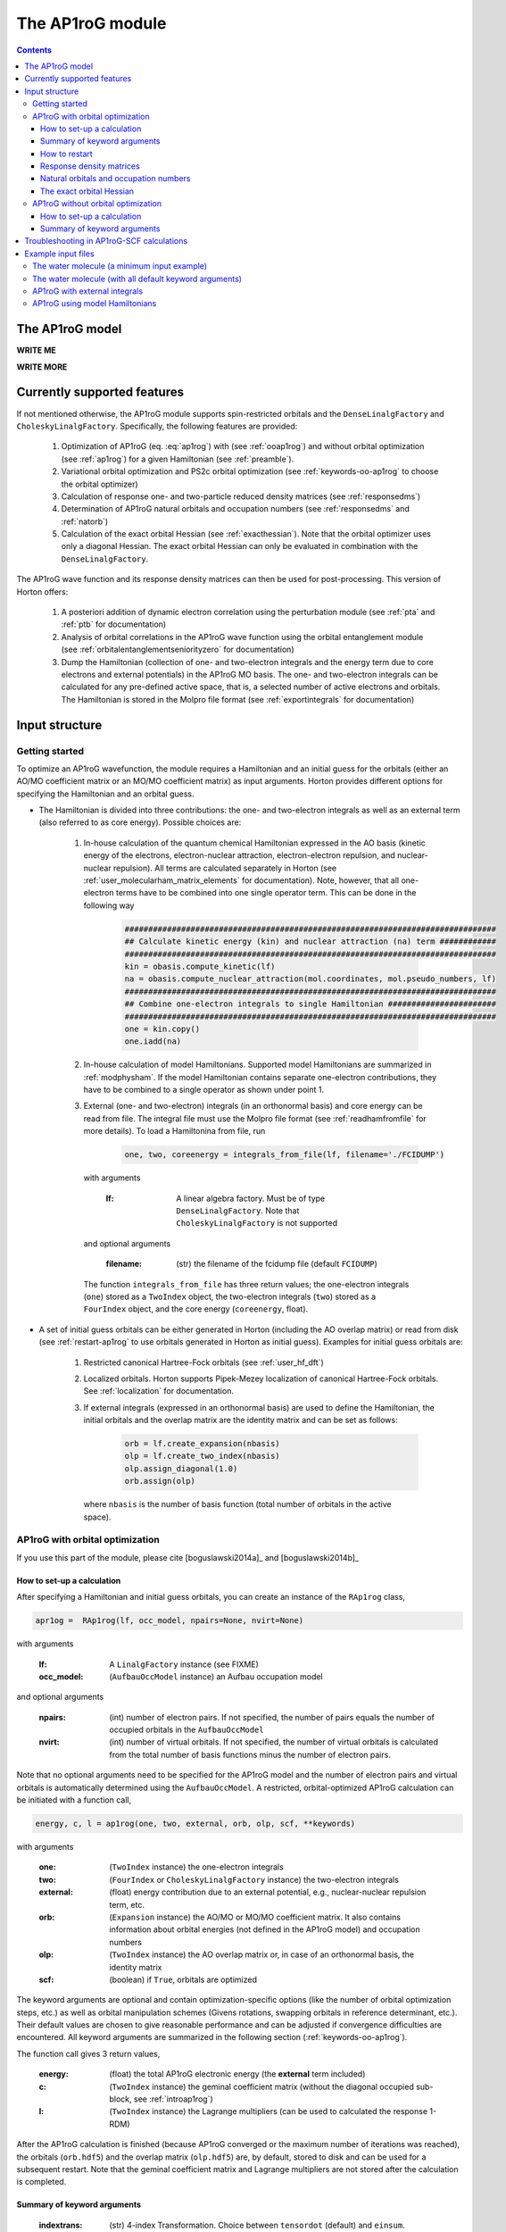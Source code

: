 The AP1roG module
#################

.. contents::

.. _introap1rog:

The AP1roG model
================

**WRITE ME**

.. math::
    :label: ap1rog

    \vert \textrm{AP1roG}\rangle = \exp(\sum_{ia} c_i^a a^\dagger_a a^\dagger_{\bar{a}} a_{\bar{i}} a_i) \vert \Psi_0 \rangle

**WRITE MORE**

.. math::
    :label: cia

    \mathbf{C}  =
    \begin{pmatrix}
      1      & 0       & \cdots & 0       & c_{1;P+1} & c_{1;P+2}&\cdots &c_{1;K}\\
      0      & 1       & \cdots & 0       & c_{2;P+1} & c_{2;P+2}&\cdots &c_{2;K}\\
      \vdots & \vdots  & \ddots & \vdots  & \vdots    & \vdots   &\ddots &\vdots\\
      0      & 0       & \cdots & 1       & c_{P;P+1} & c_{P;P+2}&\cdots & c_{P;K}
    \end{pmatrix}


Currently supported features
============================


If not mentioned otherwise, the AP1roG module supports spin-restricted orbitals and the ``DenseLinalgFactory`` and ``CholeskyLinalgFactory``. Specifically, the following features are provided:

    1. Optimization of AP1roG (eq. :eq:`ap1rog`) with (see :ref:`ooap1rog`) and without orbital optimization (see :ref:`ap1rog`) for a given Hamiltonian (see :ref:`preamble`).
    2. Variational orbital optimization and PS2c orbital optimization (see :ref:`keywords-oo-ap1rog` to choose the orbital optimizer)
    3. Calculation of response one- and two-particle reduced density matrices (see :ref:`responsedms`)
    4. Determination of AP1roG natural orbitals and occupation numbers (see :ref:`responsedms` and :ref:`natorb`)
    5. Calculation of the exact orbital Hessian (see :ref:`exacthessian`). Note that the orbital optimizer uses only a diagonal Hessian. The exact orbital Hessian can only be evaluated in combination with the ``DenseLinalgFactory``.

The AP1roG wave function and its response density matrices can then be used for post-processing. This version of Horton offers:

    1. A posteriori addition of dynamic electron correlation using the perturbation module (see :ref:`pta` and :ref:`ptb` for documentation)
    2. Analysis of orbital correlations in the AP1roG wave function using the orbital entanglement module (see :ref:`orbitalentanglementseniorityzero` for documentation)
    3. Dump the Hamiltonian (collection of one- and two-electron integrals and the energy term due to core electrons and external potentials) in the AP1roG MO basis. The one- and two-electron integrals can be calculated for any pre-defined active space, that is, a selected number of active electrons and orbitals. The Hamiltonian is stored in the Molpro file format (see :ref:`exportintegrals` for documentation)


Input structure
===============

.. _preamble:

Getting started
---------------

To optimize an AP1roG wavefunction, the module requires a Hamiltonian and an initial guess for the orbitals (either an AO/MO coefficient matrix or an MO/MO coefficient matrix) as input arguments. Horton provides different options for specifying the Hamiltonian and an orbital guess.

- The Hamiltonian is divided into three contributions: the one- and two-electron integrals as well as an external term (also referred to as core energy). Possible choices are:

    1. In-house calculation of the quantum chemical Hamiltonian expressed in the AO basis (kinetic energy of the electrons, electron-nuclear attraction, electron-electron repulsion, and nuclear-nuclear repulsion). All terms are calculated separately in Horton (see :ref:`user_molecularham_matrix_elements` for documentation). Note, however, that all one-electron terms have to be combined into one single operator term. This can be done in the following way

        .. code-block:: python

            ###############################################################################
            ## Calculate kinetic energy (kin) and nuclear attraction (na) term ############
            ###############################################################################
            kin = obasis.compute_kinetic(lf)
            na = obasis.compute_nuclear_attraction(mol.coordinates, mol.pseudo_numbers, lf)
            ###############################################################################
            ## Combine one-electron integrals to single Hamiltonian #######################
            ###############################################################################
            one = kin.copy()
            one.iadd(na)


    2. In-house calculation of model Hamiltonians. Supported model Hamiltonians are summarized in :ref:`modphysham`. If the model Hamiltonian contains separate one-electron contributions, they have to be combined to a single operator as shown under point 1.


    3. External (one- and two-electron) integrals (in an orthonormal basis) and core energy can be read from file. The integral file must use the Molpro file format (see :ref:`readhamfromfile` for more details). To load a Hamiltonina from file, run

        .. code-block:: python

             one, two, coreenergy = integrals_from_file(lf, filename='./FCIDUMP')

      with arguments

        :lf: A linear algebra factory. Must be of type ``DenseLinalgFactory``. Note that ``CholeskyLinalgFactory`` is not supported

      and optional arguments

        :filename: (str) the filename of the fcidump file (default ``FCIDUMP``)

      The function ``integrals_from_file`` has three return values; the one-electron integrals (``one``) stored as a ``TwoIndex`` object, the two-electron integrals (``two``) stored as a ``FourIndex`` object, and the core energy (``coreenergy``, float).

- A set of initial guess orbitals can be either generated in Horton (including the AO overlap matrix) or read from disk (see :ref:`restart-ap1rog` to use orbitals generated in Horton as initial guess). Examples for initial guess orbitals are:

    1. Restricted canonical Hartree-Fock orbitals (see :ref:`user_hf_dft`)

    2. Localized orbitals. Horton supports Pipek-Mezey localization of canonical Hartree-Fock orbitals. See :ref:`localization` for documentation.

    3. If external integrals (expressed in an orthonormal basis) are used to define the Hamiltonian, the initial orbitals and the overlap matrix are the identity matrix and can be set as follows:

        .. code-block:: python

            orb = lf.create_expansion(nbasis)
            olp = lf.create_two_index(nbasis)
            olp.assign_diagonal(1.0)
            orb.assign(olp)

      where ``nbasis`` is the number of basis function (total number of orbitals in the active space).


.. _ooap1rog:

AP1roG with orbital optimization
--------------------------------

If you use this part of the module, please cite [boguslawski2014a]_ and [boguslawski2014b]_

.. _setup-oo-ap1rog:

How to set-up a calculation
^^^^^^^^^^^^^^^^^^^^^^^^^^^

After specifying a Hamiltonian and initial guess orbitals, you can create an instance of the ``RAp1rog`` class,

.. code-block:: python

    apr1og =  RAp1rog(lf, occ_model, npairs=None, nvirt=None)

with arguments

    :lf: A ``LinalgFactory`` instance (see FIXME)
    :occ_model: (``AufbauOccModel`` instance) an Aufbau occupation model

and optional arguments

    :npairs: (int) number of electron pairs. If not specified, the number of pairs equals the number of occupied orbitals in the ``AufbauOccModel``
    :nvirt: (int) number of virtual orbitals. If not specified, the number of virtual orbitals is calculated from the total number of basis functions minus the number of electron pairs.

Note that no optional arguments need to be specified for the AP1roG model and the number of electron pairs and virtual orbitals is automatically determined using the ``AufbauOccModel``. A restricted, orbital-optimized AP1roG calculation can be initiated with a function call,

.. code-block:: python

    energy, c, l = ap1rog(one, two, external, orb, olp, scf, **keywords)

with arguments

    :one: (``TwoIndex`` instance) the one-electron integrals
    :two: (``FourIndex`` or ``CholeskyLinalgFactory`` instance) the two-electron integrals
    :external: (float) energy contribution due to an external potential, e.g., nuclear-nuclear repulsion term, etc.
    :orb: (``Expansion`` instance) the AO/MO or MO/MO coefficient matrix. It also contains information about orbital energies (not defined in the AP1roG model) and occupation numbers
    :olp: (``TwoIndex`` instance) the AO overlap matrix or, in case of an orthonormal basis, the identity matrix
    :scf: (boolean) if ``True``, orbitals are optimized

The keyword arguments are optional and contain optimization-specific options (like the number of orbital optimization steps, etc.) as well as orbital manipulation schemes (Givens rotations, swapping orbitals in reference determinant, etc.). Their default values are chosen to give reasonable performance and can be adjusted if convergence difficulties are encountered. All keyword arguments are summarized in the following section (:ref:`keywords-oo-ap1rog`).

The function call gives 3 return values,

    :energy: (float) the total AP1roG electronic energy (the **external** term included)
    :c: (``TwoIndex`` instance) the geminal coefficient matrix (without the diagonal occupied sub-block, see :ref:`introap1rog`)
    :l: (``TwoIndex`` instance) the Lagrange multipliers (can be used to calculated the response 1-RDM)

After the AP1roG calculation is finished (because AP1roG converged or the maximum number of iterations was reached), the orbitals (``orb.hdf5``) and the overlap matrix (``olp.hdf5``) are, by default, stored to disk and can be used for a subsequent restart. Note that the geminal coefficient matrix and Lagrange multipliers are not stored after the calculation is completed.

.. _keywords-oo-ap1rog:

Summary of keyword arguments
^^^^^^^^^^^^^^^^^^^^^^^^^^^^

    :indextrans: (str) 4-index Transformation. Choice between ``tensordot`` (default) and ``einsum``. ``tensordot`` is faster than ``einsum``, requires, however, more memory. If ``DenseLinalgFactory`` is used, the memory requirement scales as :math:`2N^4` for ``einsum`` and :math:`3N^4` for ``tensordot``, respectively. Due to the storage of the two-electron integrals, the total amount of memory increases to :math:`3N^4` for ``einsum`` and :math:`4N^4` for ``tensordot``, respectively.

    :warning: (boolean) if ``True``, (scipy) solver-specific warnings are printed (default ``False``)

    :guess: (dictionary) initial guess specifications:

             :type: (str) guess type. One of ``random`` (random numbers, default), ``const`` (``1.0`` scaled by **factor**)
             :factor: (float) a scaling factor for the initial guess of type ``type`` (default ``-0.1``)
             :geminal: (1-dim np.array) external guess for geminal coefficients (default ``None``). If provided, **type** and **factor** are ignored. The elements of the geminal matrix of eq. :eq:`cia` have to be indexed in C-like order. Note that the identity block is not required. The size of the 1-dim np.array is thus equal to the number of unknowns, that is, :math:`n_{\rm pairs}*n_{\rm virtuals}`.
             :lagrange: (1-dim np.array) external guess for Lagrange multipliers (default ``None``). If provided, **type** and **factor** are ignored. The elements have to be indexed in C-like order. The size of the 1-dim np.array is equal to the number of unknowns, that is, :math:`n_{\rm pairs}*n_{\rm virtuals}`.

    :solver: (dictionary) scipy wavefunction/Lagrange solver:

             :wfn: (str) wavefunction solver (default ``krylov``)
             :lagrange: (str) Lagrange multiplier solver (default ``krylov``)

             Note that the exact Jacobian of **wfn** and **lagrange** is not supported. Thus, scipy solvers that need the exact Jacobian cannot be used. See `scipy root-solvers <http://docs.scipy.org/doc/scipy-0.14.0/reference/generated/scipy.optimize.root.html>`_ for more details.

    :maxiter: (dictionary) maximum number of iterations:

               :wfniter: (int) maximum number of iterations for the **wfn/lagrange** solver (default ``200``)
               :orbiter: (int) maximum number of orbital optimization steps (default ``100``)

    :thresh: (dictionary) optimization thresholds:

              :wfn: (float) optimization threshold for geminal coefficients and Lagrange multipliers (default ``1e-12``)
              :energy: (float) convergence threshold for energy (default ``1e-8``)
              :gradientnorm: (float) convergence threshold for norm of orbital gradient (default ``1e-4``)
              :gradientmax: (float) threshold for maximum absolute value of the orbital gradient (default ``5e-5``)

    :printoptions: (dictionary) print level:

              :geminal: (boolean) if True, geminal matrix is printed (default ``True``). Note that the identity block is omitted.
              :ci:  (float) threshold for CI coefficients (requires evaluation of a permanent). All coefficients (for a given excitation order) larger than **ci** are printed (default ``0.01``)
              :excitationlevel: (int) number of excited pairs w.r.t. the reference determinant for which the wavefunction amplitudes are reconstructed (default ``1``). At most, the coefficients corresponding to hextuply excited Slater determinants w.r.t the reference determinant can be calculated.

              Note that the reconstruction of the wavefunction amplitudes requires evaluating a permanent which is in general slow (in addition to the factorial number of determinants in the active space).

    :dumpci: (dictionary) dump Slater determinants and corresponding CI coefficients to file:

              :amplitudestofile: (boolean) write wavefunction amplitudes to file (default ``False``)
              :amplitudesfilename: (str) file name (default ``ap1rog_amplitudes.dat``)

    :stepsearch: (dictionary) optimizes an orbital rotation step:

              :method: (str) step search method used. One of ``trust-region`` (default), ``None``,  ``backtracking``
              :optimizer: (str) optimizes step to boundary of trust radius in ``trust-region``. One of ``pcg`` (preconditioned conjugate gradient), ``dogleg`` (Powell's single dogleg step), ``ddl`` (Powell's double-dogleg step) (default ``ddl``)
              :alpha: (float) scaling factor for Newton step. Used in ``backtracking`` and ``None`` method (default ``1.00``)
              :c1: (float) parameter used in the Armijo condition of ``backtracking`` (default ``1e-4``)
              :minalpha: (float) minimum step length used in ``backracking`` (default ``1e-6``). If step length falls below **minalpha**, the ``backtracking`` line search is terminated and the most recent step is accepted
              :maxiterouter: (int) maximum number of iterations to optimize orbital rotation step  (default ``10``)
              :maxiterinner: (int) maximum number of optimization steps in each step search (used only in ``pcg``, default ``500``)
              :maxeta: (float) upper bound for estimated vs. actual change in ``trust-region`` (default ``0.75``)
              :mineta: (float) lower bound for estimated vs. actual change in ``trust-region`` (default ``0.25``)
              :upscale: (float) scaling factor to increase trust radius in ``trust-region`` (default ``2.0``)
              :downscale: (float) scaling factor to decrease trust radius in ``trust-region`` (default ``0.25``)
              :trustradius: (float) initial trust radius (default ``0.75``)
              :maxtrustradius: (float) maximum trust radius (default ``0.75``)
              :threshold: (float) trust-region optimization threshold, only used in ``pcg`` (default ``1e-8``)

    :checkpoint: (int) frequency of checkpointing. If **checkpoint** > 0, orbitals (``orb.hdf5``) and overlap (``olp.hdf5``) are written to disk (default ``1``)

    :levelshift: (float) level shift of Hessian (default ``1e-8``). Absolute value of elements of the orbital Hessian smaller than **levelshift** are shifted by **levelshift**

    :absolute: (boolean), if ``True``, the absolute value of the orbital Hessian is taken (default ``False``)

    :sort: (boolean), if ``True``, orbitals are sorted according to their natural occupation numbers. This requires re-solving for the wavefunction after each orbital optimization step. Works only if **orbitaloptimizer** is set to ``variational`` (default ``True``)

    :swapa: (2-dim np.array) swap orbitals. Each row in **swapa** contains 2 orbital indices to be swapped (default ``np.array([[]])``)

    :givensrot: (2-dim np.array) rotate two orbitals using a Givens rotation. Each row in **givensrot** contains 2 orbital indices and the rotation angle in deg (default ``np.array([[]])``). Orbitals are rotated sequentially according to the rows in **givensrot**. If a sequence of Givens rotation is performed, note that the indices in **givensrot** refer to the already rotated orbital basis. If **givensrot** is combined with **swapa**, all orbitals are swapped prior to any Givens rotation

    :orbitaloptimizer: (str) switch between variational orbital optimization (``variational``) and PS2c orbital optimization (``ps2c``) (default ``variational``)


.. _restart-ap1rog:

How to restart
^^^^^^^^^^^^^^

To restart an AP1roG calculation (for instance, using the orbitals from a different molecular geometry as initial guess or from a previous calculation using the same molecular geometry), the molecular orbitals (of the previous wavefunction run) need to be read from disk,

.. code-block:: python

    read_orbitals(orb, olp, orbfile="./orb.hdf5", olpfile="./olp.hdf5")

with arguments

    :orb: (``Expansion`` instance) the current AO/MO coefficient matrix to be updated
    :olp: (``TwoIndex`` instance) the current AO overlap matrix

and optional arguments

    :orbfile: (str) filename of AO/MO coefficient matrix to be read (default ``./orb.hdf5``)
    :olpfile: (str) filename of AO overlap matrix to be read (default ``./olp.hdf5``)

Note that **orb** is overwritten by the function call ``read_orbitals``. Then, generate an instance of the ``RAp1rog`` class and perform a function call:

.. code-block:: python

    apr1og =  RAp1rog(lf, occ_model)
    energy, c, l = ap1rog(one, two, external, orb, olp, True)

Note that all optional arguments have been omitted and ``orb`` was set to ``True``.


.. _responsedms:

Response density matrices
^^^^^^^^^^^^^^^^^^^^^^^^^

Horton supports the calculation of the response 1- and 2-particle reduced density matrices (1-RDM and 2-RDM), :math:`\gamma_{pq}` and :math:`\Gamma_{pqrs}`, respectively. Since AP1roG is a product of natural geminals, the 1-RDM is diagonal and is calculated from

.. math::
    \gamma_p = \langle \Psi_0| (1+\hat{\Lambda}) a^\dagger_p a_p | \textrm{AP1roG} \rangle,

where :math:`\hat{\Lambda}` contains the deexcitation operator,

.. math::
    \hat{\Lambda} = \sum_{ia} \lambda_i^a (a^\dagger_i a^\dagger_{\bar{i}} a_{\bar{a}} a_a - c_i^a).

The response 1-RDM (a ``OneIndex`` instance) can be calculated in Horton as follows

.. code-block:: python

    one_dm = lf.create_one_index()
    ap1rog.compute_1dm(one_dm, c, l, factor=2.0, response=True)

where ap1rog is an instance of the ``RAp1rog`` class and (see also :ref:`setup-oo-ap1rog` to get ``c`` and ``l``)
    :one_dm: (``OneIndex`` instance) output argument that contains the response 1-RDM in the _array attribute
    :c: (``TwoIndex`` instance) the geminal coefficient matrix (without the diagonal occupied sub-block, see :ref:`introap1rog`)
    :l: (``TwoIndex`` instance) the Lagrange multipliers

and optional arguments
    :factor: (float) a scaling factor for the 1-RDM. If ``factor=2.0``, the spin-summed 1-RDM is calculated, as :math:`\gamma_{p}=\gamma_{\bar{p}}` (default ``1.0``)
    :response: (boolean) if ``True``, the response 1-RDM is calculated (default ``True``)

The response 2-RDM is defined as

.. math::
    \Gamma_{pqrs} = \langle \Psi_0| (1+\hat{\Lambda})a^\dagger_p a^\dagger_{q}  a_{s} a_r| \textrm{AP1roG} \rangle.

In Horton, only the non-zero elements of the response 2-RDM are calculated, which are :math:`\Gamma_{pqpq}=\Gamma_{p\bar{q}p\bar{q}}` and :math:`\Gamma_{p\bar{p}q\bar{q}}`. Specifically, the non-zero elements :math:`\Gamma_{pqpq}` and :math:`\Gamma_{ppqq}` (where we have omitted the information about electron spin) are calculated separately and stored as ``TwoIndex`` objects. Note that :math:`\gamma_p=\Gamma_{p\bar{p}p\bar{p}}`.

.. code-block:: python

    twoppqq = lf.create_two_index()
    twopqpq = lf.create_two_index()
    ###############################################################################
    ## Gamma_ppqq #################################################################
    ###############################################################################
    ap1rog.compute_2dm(twoppqq, one_dm, c, l, 'ppqq', response=True)
    ###############################################################################
    ## Gamma_pqpq #################################################################
    ###############################################################################
    ap1rog.compute_2dm(twopqpq, one_dm, c, l, 'pqpq', response=True)

with arguments (see again :ref:`setup-oo-ap1rog` to get ``c`` and ``l``)

    :twopqpq/twoppqq: (``TwoIndex`` instance) output argument that contains the response 2-RDM
    :one_dm: (``OneIndex`` instance) the response 1-RDM
    :c: (``TwoIndex`` instance) the geminal coefficient matrix (without the diagonal occupied sub-block, see :ref:`introap1rog`)
    :l: (``TwoIndex`` instance) the Lagrange multipliers

and optional arguments

    :response: (boolean) if ``True``, the response 1-RDM is calculated (default ``True``)

Note that, in Horton, :math:`\Gamma_{p\bar{p}q\bar{q}} = 0 \, \forall \, p=q \in \textrm{occupied}` and :math:`\Gamma_{p\bar{q}p\bar{q}} =  0 \, \forall \, p=q \in \textrm{virtual}`.

.. _natorb:

Natural orbitals and occupation numbers
^^^^^^^^^^^^^^^^^^^^^^^^^^^^^^^^^^^^^^^

If AP1roG converges, the final orbitals are the AP1roG natural orbitals and are stored in ``orb`` (see :ref:`ooap1rog` how to obtain ``orb``). The natural orbitals can be exported to the molden file format (see FIXME) and visualized using, for instance, `Jmol <http://jmol.sourceforge.net>`_ or `VESTA <http://jp-minerals.org/vesta/en/>`_.

The natural occupation numbers, the eigenvalues of the response 1-RDM (see :ref:`responsedms` for how to calculate response RDMs) are stored in the ``occupations`` attribute (a 1-dim np.array) of ``orb`` and can be directly accessed after an AP1roG calculation using

.. code-block:: python

    orb.occupations

.. _exacthessian:

The exact orbital Hessian
^^^^^^^^^^^^^^^^^^^^^^^^^

Although the orbital optimizer uses a diagonal approximation to the exact orbital Hessian, the exact orbital Hessian can be evaluated after an AP1roG calculation. Note that this feature is only available for the ``DenseLinalgFactory``. The ``CholeskyLinalgFactory`` does not allow for the calculation of the exact orbital Hessian. Thus, this feature is limited by the memory bottleneck of the 4-index transformation of ``DenseLinalgFactory`` (see also ``indextrans`` in :ref:`keywords-oo-ap1rog`). To calculate the exact orbital Hessian, the one-electron (``one``) and two-electron integrals (``two``) need to be transformed into the AP1roG MO basis first,

.. code-block:: python

    onemo, twomo = transform_integrals(one, two, indextrans, orb)

with arguments

    :one: (``TwoIndex`` instance) the one-electron integrals
    :two: (``FourIndex`` instance) the two-electron integrals
    :indextrans: (str) the 4-index transformation, either ``tensordot`` (preferred) or ``einsum``
    :orb: (``Expansion`` instance) the AO/MO coefficient matrix

and return values

    :onemo: (list of ``TwoIndex`` instances, one element for each spin combination) the transformed one-electron integrals
    :twomo: (list of ``FourIndex`` instances, one element for each spin combination) the transformed two-electron integrals

This step can be skipped if the one- and two-electron integrals are already expressed in the (optimized) MO basis. The transformed one- and two-electron integrals (first element in each list) are passed as function arguments to the ``get_exact_hessian`` attribute function of ``RAp1rog`` which returns a 2-dim np.array with elements :math:`H_{pq,rs} = H_{p,q,r,s}`,

.. code-block:: python

    hessian = ap1rog.get_exact_hessian(onemo[0], twomo[0])

where ``ap1rog`` is an instance of ``RAp1rog`` (see :ref:`ooap1rog`). The exact orbital Hessian can be diagonalized using, for instance, the `np.linalg.eigvalsh routine <http://docs.scipy.org/doc/numpy/reference/generated/numpy.linalg.eigvalsh.html#numpy.linalg.eigvalsh>`_,

.. code-block:: python

    eigv = np.linalg.eigvalsh(hessian)

.. _ap1rog:

AP1roG without orbital optimization
-----------------------------------

If you use this part of the module, please cite [limacher2013]_

How to set-up a calculation
^^^^^^^^^^^^^^^^^^^^^^^^^^^

There are two different ways of performing a restricted AP1roG calculation without orbital optimization. Similar to the orbital-optimized counterpart, we have to create an instance of the ``RAp1rog`` class (using the same abbreviations for arguments as in :ref:`ooap1rog` and excluding all optional arguments):

.. code-block:: python

    apr1og =  RAp1rog(lf, occ_model)

The geminal coefficients can be optimized as follows

1. Use a function call and set ``orb=False``:

    .. code-block:: python

        energy, c = ap1rog(one, two, external, orb, olp, False, **keywords)

    where we have used the same abbreviations for function arguments as in :ref:`ooap1rog`. The keyword arguments contain optimisation-specific options and are summarized in :ref:`keywordsap1rog`.

    Note that the function call gives only 2 return values (the Lagrange multipliers are not calculated):

    :energy: (float) the total AP1roG electronic energy (the **external** term included)
    :c: (``TwoIndex`` instance) the geminal coefficient matrix (without the diagonal occupied sub-block, see :ref:`introap1rog`)

    In contrast to the orbital-optimized code, the orbitals and the overlap matrix are not stored to disk after the AP1roG calculation is finished.

2. Use the orbital-optimized version of AP1roG (see :ref:`ooap1rog`), but set ``orbiter`` to ``0``, which suppresses an orbital-rotation step:

    .. code-block:: python

        energy, c, l = ap1rog(one, two, external, orb, olp, True, **{
            'maxiter': {'orbiter': 0}
        })

    The function call gives 3 return values (total energy **energy**, geminal coefficients **c**, and Lagrange multipliers **l**). The Lagrange multipliers can be used for post-processing.

.. _keywordsap1rog:

Summary of keyword arguments
^^^^^^^^^^^^^^^^^^^^^^^^^^^^

    :indextrans: (str) 4-index Transformation. Choice between ``tensordot`` (default) and ``einsum``. ``tensordot`` is faster than ``einsum``, requires, however, more memory. If ``DenseLinalgFactory`` is used, the memory requirement scales as :math:`2N^4` for ``einsum`` and :math:`3N^4` for ``tensordot``, respectively. Due to the storage of the two-electron integrals, the total amount of memory increases to :math:`3N^4` for ``einsum`` and :math:`4N^4` for ``tensordot``, respectively.

    :warning: (boolean) if ``True``, (scipy) solver-specific warnings are printed (default ``False``)

    :guess: (dictionary) initial guess containing:

             :type: (str) guess type. One of ``random`` (random numbers, default), ``const`` (constant numbers)
             :factor: (float) a scaling factor for the initial guess of type ``type`` (default ``-0.1``)
             :geminal: (1-dim np.array) external guess for geminal coefficients (default ``None``). If provided, **type** and **factor** are ignored. The elements of the geminal matrix of eq. :eq:`cia` have to be indexed in C-like order. Note that the identity block is not required. The size of the 1-dim np.array is thus equal to the number of unknowns, that is, :math:`n_{\rm pairs}*n_{\rm virtuals}`.

    :solver: wfn/Lagrange solver (dictionary) containing:

             :wfn: (str) wavefunction solver (default ``krylov``)

             Note that the exact Jacobian of **wfn** is not supported. Thus, scipy solvers that need the exact Jacobian cannot be used. See `scipy root-solvers <http://docs.scipy.org/doc/scipy-0.14.0/reference/generated/scipy.optimize.root.html>`_ for more details.

    :maxiter: (dictionary) maximum number of iterations containing:

               :wfniter: (int) maximum number of iterations for the **wfn** solver (default ``200``)

    :thresh: (dictionary) optimization thresholds containing:

              :wfn: (float) optimization threshold for geminal coefficients (default ``1e-12``)

    :printoptions: print level; dictionary containing:

              :geminal: (boolean) if True, geminal matrix is printed (default ``True``). Note that the identity block is omitted.
              :ci:  (float) threshold for CI coefficients (requires evaluation of a permanent). All coefficients (for a given excitation order) larger than **ci** are printed (default ``0.01``)
              :excitationlevel: (int) number of excited pairs w.r.t. the reference determinant for which the wavefunction amplitudes are reconstructed (default ``1``). At most, the coefficients corresponding to hextuply excited Slater determinants w.r.t the reference determinant can be calculated.

              Note that the reconstruction of the wavefunction amplitudes requires evaluating a permanent which is in general slow (in addition to the factorial number of determinants in the active space).

    :dumpci: (dictionary) dump Slater determinants and corresponding CI coefficients to file:

              :amplitudestofile: (boolean) write wavefunction amplitudes to file (default ``False``)
              :amplitudesfilename: (str) file name (default ``ap1rog_amplitudes.dat``)

    :swapa: (2-dim np.array) swap orbitals. Each row in **swapa** contains 2 orbital indices to be swapped (default ``np.array([[]])``)

Troubleshooting in AP1roG-SCF calculations
==========================================

- **How to change the number of orbital optimization steps:**

  To increase the number of iterations in the orbital optimization, adjust the keyword ``maxiter`` (see :ref:`keywords-oo-ap1rog`):

  .. code-block:: python

      'maxiter': {'orbiter': int}

  where ``int`` is the desired number of iterations

- **The energy oscillates during orbital optimization:**

  The occupied-virtual separation breaks down and the reference determinant cannot be optimized. In some cases, fixing the reference determinant might accelerate convergence. However, the final solution might not be reasonable if the optimized geminal coefficient matrix contains elements that are significantly larger than 1.0 in absolute value. To fix the reference determinant, the ``sort`` keyword has to be set to ``False`` (see :ref:`keywords-oo-ap1rog`):

  .. code-block:: python

      'sort': False

- **The orbital optimization converges very, very slowly:**

  Usually, the orbital optimization converges fast around the equilibrium. For stretched distances (in the vicinity of dissociation, etc.) convergence can be very slow, especially if the final solution results in symmetry-broken orbitals. In such cases, the diagonal approximation to the Hessian is not optimal. However, the current version of Horton does not support orbital optimization with the exact Hessian nor Hessian updates.

- **How to scan a potential energy surface**

  To accelerate convergence, restart from adjacent points on the potential energy surface (see :ref:`restart-ap1rog`). Using Hartree-Fock orbitals as initial guess might result in convergence difficulties and optimization problems of the reference determinant.

- **How to perturb the orbitals:**

  The initial guess orbitals can be perturbed using a sequence of Givens rotations (see also :ref:`keywords-oo-ap1rog`),

  .. code-block:: python

      'givensrot': np.array([[orbindex1a, orbindex1b, angle1],[orbindex2a, orbindex2b, angle2],...])

  where orbitals with indices **orbindex1a** and **orbindex1b** are rotated by angle **angle1**, etc. Givens rotations between orbital pairs can be used if, for instance, the orbital optimizer converges to a saddle point.


Example input files
===================

The water molecule (a minimum input example)
--------------------------------------------

This is a basic example on how to perform an orbital-optimized AP1roG calculation in Horton. This script performs an orbital-optimized AP1roG calculation on the water molecule using the cc-pVDZ basis set and RHF orbitals as initial orbitals.

.. code-block:: python

    from horton import *
    ###############################################################################
    ## Set up molecule, define basis set ##########################################
    ###############################################################################
    mol = Molecule.from_file('mol.xyz')
    obasis = get_gobasis(mol.coordinates, mol.numbers, 'cc-pvdz')
    ###############################################################################
    ## Define Occupation model, expansion coefficients and overlap ################
    ###############################################################################
    lf = DenseLinalgFactory(obasis.nbasis)
    occ_model = AufbauOccModel(5)
    orb = lf.create_expansion(obasis.nbasis)
    olp = obasis.compute_overlap(lf)
    ###############################################################################
    ## Construct Hamiltonian ######################################################
    ###############################################################################
    kin = obasis.compute_kinetic(lf)
    na = obasis.compute_nuclear_attraction(mol.coordinates, mol.pseudo_numbers, lf)
    er = obasis.compute_electron_repulsion(lf)
    external = {'nn': compute_nucnuc(mol.coordinates, mol.pseudo_numbers)}
    terms = [
        RTwoIndexTerm(kin, 'kin'),
        RDirectTerm(er, 'hartree'),
        RExchangeTerm(er, 'x_hf'),
        RTwoIndexTerm(na, 'ne'),
    ]
    ham = REffHam(terms, external)
    ###############################################################################
    ## Perform initial guess ######################################################
    ###############################################################################
    guess_core_hamiltonian(olp, kin, na, orb)
    ###############################################################################
    ## Do a Hartree-Fock calculation ##############################################
    ###############################################################################
    scf_solver = PlainSCFSolver(1e-6)
    scf_solver(ham, lf, olp, occ_model, orb)
    ###############################################################################
    ## Combine one-electron integrals to single Hamiltonian #######################
    ###############################################################################
    one = kin.copy()
    one.iadd(na)

    ###############################################################################
    ## Do OO-AP1roG optimization ##################################################
    ###############################################################################
    ap1rog = RAp1rog(lf, occ_model)
    energy, g, l = ap1rog(one, er, external['nn'], orb, olp, True)

The water molecule (with all default keyword arguments)
-------------------------------------------------------

This is the same example as above, but all keyword arguments are mentioned explicitly using their default values.

.. code-block:: python

    from horton import *
    import numpy as np
    ###############################################################################
    ## Set up molecule, define basis set ##########################################
    ###############################################################################
    mol = Molecule.from_file('mol.xyz')
    obasis = get_gobasis(mol.coordinates, mol.numbers, 'cc-pvdz')
    ###############################################################################
    ## Define Occupation model, expansion coefficients and overlap ################
    ###############################################################################
    lf = DenseLinalgFactory(obasis.nbasis)
    occ_model = AufbauOccModel(5)
    orb = lf.create_expansion(obasis.nbasis)
    olp = obasis.compute_overlap(lf)
    ###############################################################################
    ## Construct Hamiltonian ######################################################
    ###############################################################################
    kin = obasis.compute_kinetic(lf)
    na = obasis.compute_nuclear_attraction(mol.coordinates, mol.pseudo_numbers, lf)
    er = obasis.compute_electron_repulsion(lf)
    external = {'nn': compute_nucnuc(mol.coordinates, mol.pseudo_numbers)}
    terms = [
        RTwoIndexTerm(kin, 'kin'),
        RDirectTerm(er, 'hartree'),
        RExchangeTerm(er, 'x_hf'),
        RTwoIndexTerm(na, 'ne'),
    ]
    ham = REffHam(terms, external)
    ###############################################################################
    ## Perform initial guess ######################################################
    ###############################################################################
    guess_core_hamiltonian(olp, kin, na, orb)
    ###############################################################################
    ## Do a Hartree-Fock calculation ##############################################
    ###############################################################################
    scf_solver = PlainSCFSolver(1e-6)
    scf_solver(ham, lf, olp, occ_model, orb)
    ###############################################################################
    ## Combine one-electron integrals to single Hamiltonian #######################
    ###############################################################################
    one = kin.copy()
    one.iadd(na)

    ###############################################################################
    ## Do OO-AP1roG optimization ##################################################
    ###############################################################################
    ap1rog = RAp1rog(lf, occ_model)
    energy, c, l = ap1rog(one, er, external['nn'], orb, olp, True, **{
        'indextrans': 'tensordot',
        'warning': False,
        'checkpoint': 1,
        'levelshift': 1e-8,
        'absolute': False,
        'givensrot': np.array([[]]),
        'swapa': np.array([[]]),
        'sort': True,
        'guess': {'type': 'random', 'factor': -0.1, 'geminal': None, 'lagrange': None},
        'solver': {'wfn': 'krylov', 'lagrange': 'krylov'},
        'maxiter': {'wfniter': 200, 'orbiter': 100},
        'dumpci': {'amplitudestofile': False, 'amplitudesfilename': './ap1rog_amplitudes.dat'},
        'thresh': {'wfn':  1e-12, 'energy': 1e-8, 'gradientnorm': 1e-4, 'gradientmax': 5e-5},
        'printoptions': {'geminal': True, 'ci': 0.01, 'excitationlevel': 1},
        'stepsearch': {'method': 'trust-region', 'alpha': 1.0, 'c1': 0.0001, 'minalpha': 1e-6, 'maxiterouter': 10, 'maxiterinner': 500, 'maxeta': 0.75, 'mineta': 0.25, 'upscale': 2.0, 'downscale': 0.25, 'trustradius': 0.75, 'maxtrustradius': 0.75, 'threshold': 1e-8, 'optimizer': 'ddl'},
        'orbitaloptimizer': 'variational'
    }
    )


AP1roG with external integrals
------------------------------

This is a basic example on how to perform an orbital-optimized AP1roG calculation using one- and two-electron integrals from an external file. The number of doubly-occupied orbitals is ``5``, while the total number of basis functions is ``28``. See :ref:`modphysham`.

.. code-block:: python

    from horton import *
    ###############################################################################
    ## Define number of occupied orbitals and total number of basis functions #####
    ###############################################################################
    nocc = 5
    nbasis = 28
    ###############################################################################
    ## Define Occupation model, expansion coefficients and overlap ################
    ###############################################################################
    lf = DenseLinalgFactory(nbasis)
    occ_model = AufbauOccModel(nocc)
    orb = lf.create_expansion(nbasis)
    olp = lf.create_two_index(nbasis)
    olp.assign_diagonal(1.0)
    orb.assign(olp)
    ###############################################################################
    ## Read Hamiltonian from file 'FCIDUMP' #######################################
    ###############################################################################
    one, two, core = integrals_from_file(lf, './FCIDUMP')

    ###############################################################################
    ## Do OO-AP1roG optimization ##################################################
    ###############################################################################
    ap1rog = RAp1rog(lf, occ_model)
    energy, c, l = ap1rog(one, two, core, orb, olp, True)


AP1roG using model Hamiltonians
-------------------------------

This is a basic example on how to perform an orbital-optimized AP1roG calculation using 1-D Hubbard model
Hamiltonian. The number of doubly-occupied sites is ``3``, the total number of sites is ``6``. The ``t``
parameter is set to -1, the ``U`` parameter is set to 2, and periodic boundary conditions are employed.

.. code-block:: python

    from horton import *

    ###############################################################################
    ## Define Occupation model, expansion coefficients and overlap ################
    ###############################################################################
    lf = DenseLinalgFactory(6)
    occ_model = AufbauOccModel(3)
    modelham = Hubbard(pbc=True)
    orb = lf.create_expansion(6)
    olp = modelham.compute_overlap(lf)
    ###############################################################################
    # t-param, t = -1 #############################################################
    ###############################################################################
    kin = modelham.compute_kinetic(lf, -1)
    ###############################################################################
    # U-param, U = 2 ##############################################################
    ###############################################################################
    er = modelham.compute_er(lf, 2)
    ###############################################################################
    ## Perform initial guess ######################################################
    ###############################################################################
    guess_core_hamiltonian(olp, kin, orb)
    terms = [
        RTwoIndexTerm(kin, 'kin'),
        RDirectTerm(er, 'hartree'),
        RExchangeTerm(er, 'x_hf'),
    ]
    ham = REffHam(terms)
    ###############################################################################
    ## Do a Hartree-Fock calculation ##############################################
    ###############################################################################
    scf_solver = PlainSCFSolver()
    scf_solver(ham, lf, olp, occ_model, orb)
    ###############################################################################
    ## Do OO-AP1roG optimization ##################################################
    ###############################################################################
    ap1rog = RAp1rog(lf, occ_model)
    energy, g, l = ap1rog(kin, er, 0, orb, olp, True)

Note that for the Hubbard model, the external potential has to be set to ``0``,

.. code-block:: python

    energy, g, l = ap1rog(kin, er, 0, orb, olp, True)
